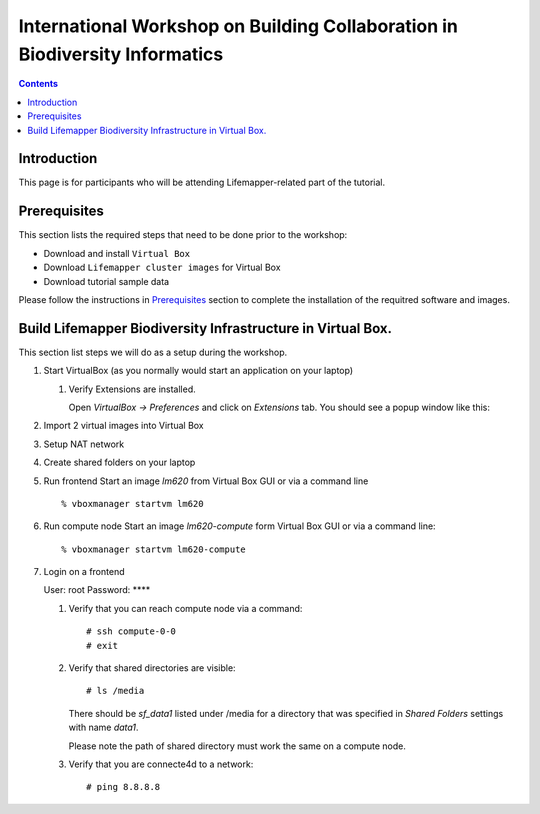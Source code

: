 
.. highlight:: rest

International Workshop on Building Collaboration in Biodiversity Informatics
=============================================================================

.. contents::

Introduction
--------------

This page is for participants who will be attending Lifemapper-related part of the tutorial.

Prerequisites
---------------
This section lists the required steps that need to be done prior to the workshop:

+ Download and install ``Virtual Box``
+ Download ``Lifemapper cluster images`` for Virtual Box
+ Download tutorial sample data 

Please follow the instructions in `Prerequisites`_ section to complete the
installation of the requitred software and images. 

.. _Prerequisites : prerequisites.rst


Build Lifemapper Biodiversity Infrastructure in Virtual Box.
------------------------------------------------------------
This section list steps we will do as a setup during the workshop.

#. Start VirtualBox (as you normally would start an application on your laptop)

   #. Verify Extensions are installed.

      Open `VirtualBox -> Preferences` and click on `Extensions` tab.
      You should see a popup window like this: 

      .. image:: images/pref-extensions.png
         :scale: 10 %

#. Import 2 virtual images into Virtual Box

#. Setup NAT network

#. Create shared folders on your laptop

#. Run frontend 
   Start an image `lm620` from Virtual Box GUI or via a command line ::

       % vboxmanager startvm lm620

#. Run compute node
   Start an image `lm620-compute` form Virtual Box GUI or via a command line::

       % vboxmanager startvm lm620-compute
   
#. Login on a frontend

   User: root
   Password: ****

   #. Verify that you can reach compute node via a command: ::

           # ssh compute-0-0 
           # exit 

   #. Verify that shared directories are visible: :: 
      
           # ls /media

      There should be `sf_data1` listed under /media for a directory
      that was specified in `Shared Folders` settings with name `data1`.

      Please note the path of shared directory must work the same on a compute node.

   #. Verify that you are connecte4d to a network: ::

           # ping 8.8.8.8

